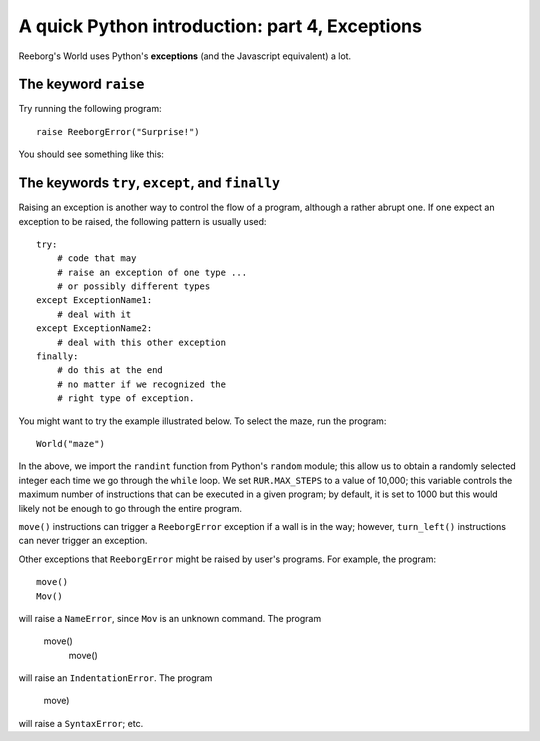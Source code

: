 A quick Python introduction: part 4, Exceptions
================================================

Reeborg's World uses Python's **exceptions** (and the Javascript equivalent)
a lot.

The keyword ``raise``
---------------------

Try running the following program::

    raise ReeborgError("Surprise!")

You should see something like this:

|raise|

.. |raise| image:: ../images/raise.gif

The keywords ``try``, ``except``, and ``finally``
-------------------------------------------------

Raising an exception is another way to control the flow of a program,
although a rather abrupt one.   If one expect an exception to be raised,
the following pattern is usually used::

    try:
        # code that may
        # raise an exception of one type ...
        # or possibly different types
    except ExceptionName1:
        # deal with it
    except ExceptionName2:
        # deal with this other exception
    finally:
        # do this at the end
        # no matter if we recognized the
        # right type of exception.

You might want to try the example illustrated below.
To select the maze, run the program::

    World("maze")

|random|

.. |random| image:: ../images/random.gif

In the above, we import the ``randint`` function from
Python's ``random`` module; this allow us to obtain a randomly
selected integer each time we go through the ``while`` loop.
We set ``RUR.MAX_STEPS`` to a value of 10,000; this variable
controls the maximum number of instructions that
can be executed in a given program; by default, it is set to 1000 but this
would likely not be enough to go through the entire program.

``move()`` instructions can trigger a ``ReeborgError`` exception if a wall
is in the way; however, ``turn_left()`` instructions can never trigger
an exception.

Other exceptions that ``ReeborgError`` might be raised by user's programs.
For example, the program::

    move()
    Mov()

will raise a ``NameError``, since ``Mov`` is an unknown command.
The program

    move()
      move()

will raise an ``IndentationError``.  The program

    move)

will raise a ``SyntaxError``; etc.

